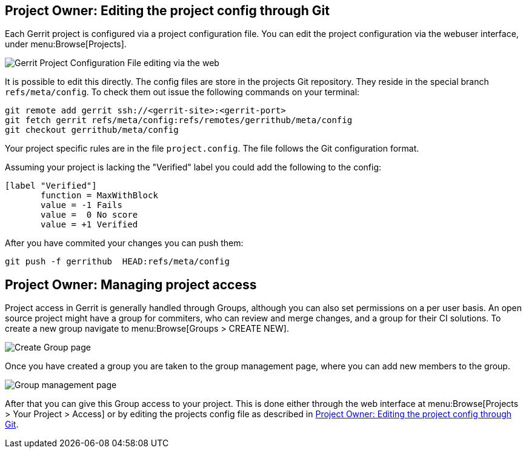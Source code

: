 [[editing_project_config_git]]
== Project Owner: Editing the project config through Git

Each Gerrit project is configured via a project configuration file.
You can edit the project configuration via the webuser interface, under menu:Browse[Projects].

image::gerrit-project-configuration-file.png[Gerrit Project Configuration File editing via the web] 


It is possible to edit this directly.
The config files are store in the projects Git repository.
They reside in the special branch `refs/meta/config`.
To check them out issue the following commands on your terminal:

[source, terminal]
----
git remote add gerrit ssh://<gerrit-site>:<gerrit-port>
git fetch gerrit refs/meta/config:refs/remotes/gerrithub/meta/config
git checkout gerrithub/meta/config
----

Your project specific rules are in the file `project.config`.
The file follows the Git configuration format.

Assuming your project is lacking the "Verified" label you could add the following to the config:

[source, git_config]
----
[label "Verified"]
       function = MaxWithBlock
       value = -1 Fails
       value =  0 No score
       value = +1 Verified
----

After you have commited your changes you can push them:

[source, terminal]
----
git push -f gerrithub  HEAD:refs/meta/config
----

[[managing_project_access]]
== Project Owner: Managing project access

Project access in Gerrit is generally handled through Groups, although you can also set permissions on a per user basis.
An open source project might have a group for commiters, who can review and merge changes, and a group for their CI solutions.
To create a new group navigate to menu:Browse[Groups > CREATE NEW].

image::create_group.png[Create Group page] 

Once you have created a group you are taken to the group management page, where you can add new members to the group.

image::group_management.png[Group management page] 

After that you can give this Group access to your project.
This is done either through the web interface at menu:Browse[Projects > Your Project > Access] or by editing the projects config file as described in <<editing_project_config_git>>.


